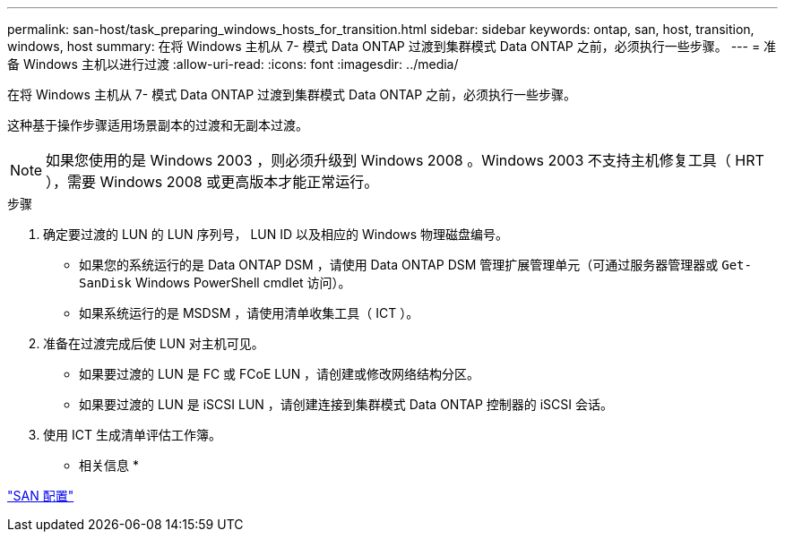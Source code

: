 ---
permalink: san-host/task_preparing_windows_hosts_for_transition.html 
sidebar: sidebar 
keywords: ontap, san, host, transition, windows, host 
summary: 在将 Windows 主机从 7- 模式 Data ONTAP 过渡到集群模式 Data ONTAP 之前，必须执行一些步骤。 
---
= 准备 Windows 主机以进行过渡
:allow-uri-read: 
:icons: font
:imagesdir: ../media/


[role="lead"]
在将 Windows 主机从 7- 模式 Data ONTAP 过渡到集群模式 Data ONTAP 之前，必须执行一些步骤。

这种基于操作步骤适用场景副本的过渡和无副本过渡。


NOTE: 如果您使用的是 Windows 2003 ，则必须升级到 Windows 2008 。Windows 2003 不支持主机修复工具（ HRT ），需要 Windows 2008 或更高版本才能正常运行。

.步骤
. 确定要过渡的 LUN 的 LUN 序列号， LUN ID 以及相应的 Windows 物理磁盘编号。
+
** 如果您的系统运行的是 Data ONTAP DSM ，请使用 Data ONTAP DSM 管理扩展管理单元（可通过服务器管理器或 `Get-SanDisk` Windows PowerShell cmdlet 访问）。
** 如果系统运行的是 MSDSM ，请使用清单收集工具（ ICT ）。


. 准备在过渡完成后使 LUN 对主机可见。
+
** 如果要过渡的 LUN 是 FC 或 FCoE LUN ，请创建或修改网络结构分区。
** 如果要过渡的 LUN 是 iSCSI LUN ，请创建连接到集群模式 Data ONTAP 控制器的 iSCSI 会话。


. 使用 ICT 生成清单评估工作簿。


* 相关信息 *

https://docs.netapp.com/ontap-9/topic/com.netapp.doc.dot-cm-sanconf/home.html["SAN 配置"]
